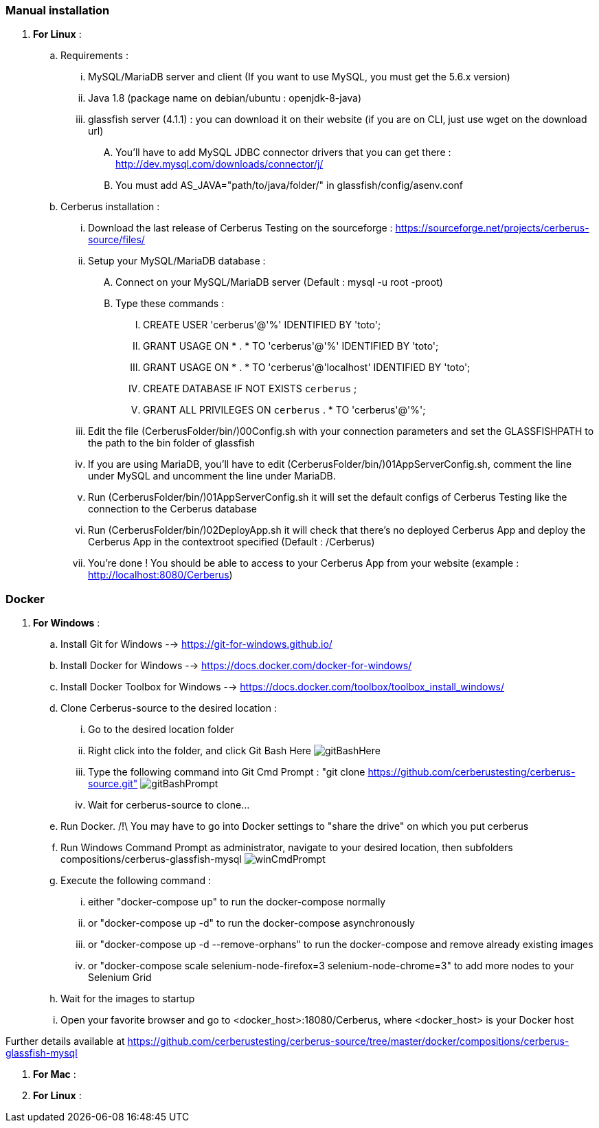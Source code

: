 === Manual installation

. *[RED]#For Linux#* :
.. Requirements :
... MySQL/MariaDB server and client (If you want to use MySQL, you must get the 5.6.x version)
... Java 1.8 (package name on debian/ubuntu : openjdk-8-java)
... glassfish server (4.1.1) : you can download it on their website (if you are on CLI, just use wget on the download url)
.... You'll have to add MySQL JDBC connector drivers that you can get there : http://dev.mysql.com/downloads/connector/j/
.... You must add AS_JAVA="path/to/java/folder/" in glassfish/config/asenv.conf
.. Cerberus installation :
... Download the last release of Cerberus Testing on the sourceforge : https://sourceforge.net/projects/cerberus-source/files/
... Setup your MySQL/MariaDB database :
.... Connect on your MySQL/MariaDB server (Default : mysql -u root -proot)
.... Type these commands :
..... CREATE USER 'cerberus'@'%' IDENTIFIED BY 'toto';
..... GRANT USAGE ON * . * TO 'cerberus'@'%' IDENTIFIED BY 'toto';
..... GRANT USAGE ON * . * TO 'cerberus'@'localhost' IDENTIFIED BY 'toto';
..... CREATE DATABASE IF NOT EXISTS `cerberus` ;
..... GRANT ALL PRIVILEGES ON `cerberus` . * TO 'cerberus'@'%';
... Edit the file (CerberusFolder/bin/)00Config.sh with your connection parameters and set the GLASSFISHPATH to the path to the bin folder of glassfish 
... If you are using MariaDB, you'll have to edit (CerberusFolder/bin/)01AppServerConfig.sh, comment the line under MySQL and uncomment the line under MariaDB.
... Run (CerberusFolder/bin/)01AppServerConfig.sh it will set the default configs of Cerberus Testing like the connection to the Cerberus database
... Run (CerberusFolder/bin/)02DeployApp.sh it will check that there's no deployed Cerberus App and deploy the Cerberus App in the contextroot specified (Default : /Cerberus)
... You're done ! You should be able to access to your Cerberus App from your website (example : http://localhost:8080/Cerberus)


=== Docker

. *[RED]#For Windows#* :
.. Install Git for Windows --> https://git-for-windows.github.io/
.. Install Docker for Windows --> https://docs.docker.com/docker-for-windows/
.. Install Docker Toolbox for Windows --> https://docs.docker.com/toolbox/toolbox_install_windows/
.. Clone Cerberus-source to the desired location :
... Go to the desired location folder
... Right click into the folder, and click Git Bash Here image:installationinstallationguidegitbashhere.png[gitBashHere,float="right",align="center"]
... Type the following command into Git Cmd Prompt : "git clone https://github.com/cerberustesting/cerberus-source.git" image:installationinstallationguidegitbashprompt.png[gitBashPrompt,float="right",align="center"]
... Wait for cerberus-source to clone...
.. Run Docker. /!\ You may have to go into Docker settings to "share the drive" on which you put cerberus
.. Run Windows Command Prompt as administrator, navigate to your desired location, then subfolders compositions/cerberus-glassfish-mysql image:installationinstallationwincmdprompt.png[winCmdPrompt,float="right",align="center"]
.. Execute the following command :
... either "docker-compose up" to run the docker-compose normally
... or "docker-compose up -d" to run the docker-compose asynchronously
... or "docker-compose up -d --remove-orphans" to run the docker-compose and remove already existing images
... or "docker-compose scale selenium-node-firefox=3 selenium-node-chrome=3" to add more nodes to your Selenium Grid
.. Wait for the images to startup
.. Open your favorite browser and go to <docker_host>:18080/Cerberus, where <docker_host> is your Docker host

Further details available at https://github.com/cerberustesting/cerberus-source/tree/master/docker/compositions/cerberus-glassfish-mysql

. *[RED]#For Mac#* :

. *[RED]#For Linux#* :
